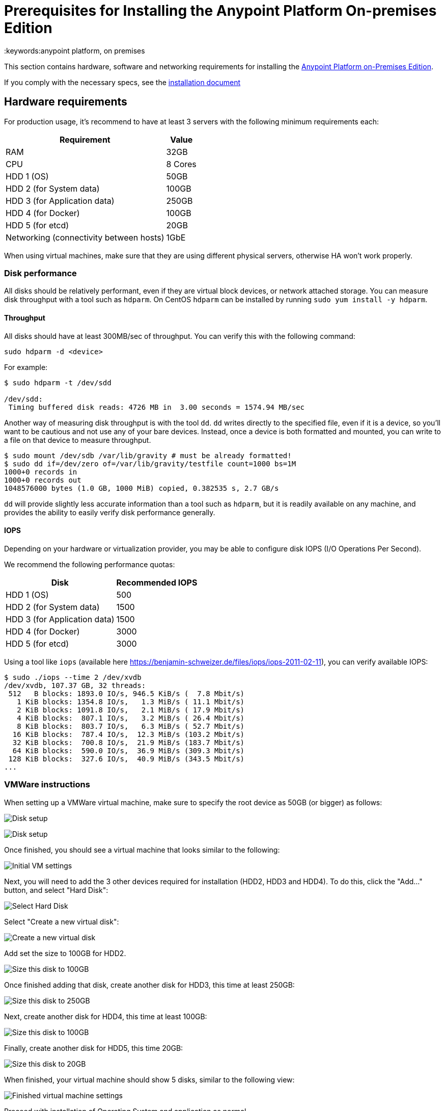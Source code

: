 = Prerequisites for Installing the Anypoint Platform On-premises Edition
:keywords:anypoint platform, on premises


This section contains hardware, software and networking requirements for installing the link:/anypoint-platform-on-premises/v/1.5.0/index[Anypoint Platform on-Premises Edition].

If you comply with the necessary specs, see the link:/anypoint-platform-on-premises/v/1.5.0/installing-anypoint-on-premises[installation document]



== Hardware requirements

For production usage, it’s recommend to have at least 3 servers with the following minimum requirements each:

[%header%autowidth.spread]
|===
| Requirement |Value
|RAM |32GB
|CPU |8 Cores
|HDD 1 (OS) |50GB
|HDD 2 (for System data) | 100GB
|HDD 3 (for Application data)| 250GB
|HDD 4 (for Docker) | 100GB
|HDD 5 (for etcd) | 20GB
|Networking (connectivity between hosts)  |1GbE
|===

When using virtual machines, make sure that they are using different physical servers, otherwise HA won’t work properly.

=== Disk performance

All disks should be relatively performant, even if they are virtual block devices, or network attached storage. You can measure disk throughput with a tool such as `hdparm`. On CentOS `hdparm` can be installed by running `sudo yum install -y hdparm`.

==== Throughput

All disks should have at least 300MB/sec of throughput. You can verify this with the following command:

----
sudo hdparm -d <device>
----

For example:

----
$ sudo hdparm -t /dev/sdd

/dev/sdd:
 Timing buffered disk reads: 4726 MB in  3.00 seconds = 1574.94 MB/sec
----

Another way of measuring disk throughput is with the tool `dd`. `dd` writes directly to the specified file, even if it is a device, so you'll want to be cautious and not use any of your bare devices. Instead, once a device is both formatted and mounted, you can write to a file on that device to measure throughput.

----
$ sudo mount /dev/sdb /var/lib/gravity # must be already formatted!
$ sudo dd if=/dev/zero of=/var/lib/gravity/testfile count=1000 bs=1M
1000+0 records in
1000+0 records out
1048576000 bytes (1.0 GB, 1000 MiB) copied, 0.382535 s, 2.7 GB/s
----

`dd` will provide slightly less accurate information than a tool such as `hdparm`, but it is readily available on any machine, and provides the ability to easily verify disk performance generally.

==== IOPS

Depending on your hardware or virtualization provider, you may be able to configure disk IOPS (I/O Operations Per Second).

We recommend the following performance quotas:

[%header%autowidth.spread]
|===
| Disk |Recommended IOPS
|HDD 1 (OS) |500
|HDD 2 (for System data) | 1500
|HDD 3 (for Application data)| 1500
|HDD 4 (for Docker) | 3000
|HDD 5 (for etcd) | 3000
|===

Using a tool like `iops` (available here https://benjamin-schweizer.de/files/iops/iops-2011-02-11), you can verify available IOPS:

----
$ sudo ./iops --time 2 /dev/xvdb
/dev/xvdb, 107.37 GB, 32 threads:
 512   B blocks: 1893.0 IO/s, 946.5 KiB/s (  7.8 Mbit/s)
   1 KiB blocks: 1354.8 IO/s,   1.3 MiB/s ( 11.1 Mbit/s)
   2 KiB blocks: 1091.8 IO/s,   2.1 MiB/s ( 17.9 Mbit/s)
   4 KiB blocks:  807.1 IO/s,   3.2 MiB/s ( 26.4 Mbit/s)
   8 KiB blocks:  803.7 IO/s,   6.3 MiB/s ( 52.7 Mbit/s)
  16 KiB blocks:  787.4 IO/s,  12.3 MiB/s (103.2 Mbit/s)
  32 KiB blocks:  700.8 IO/s,  21.9 MiB/s (183.7 Mbit/s)
  64 KiB blocks:  590.0 IO/s,  36.9 MiB/s (309.3 Mbit/s)
 128 KiB blocks:  327.6 IO/s,  40.9 MiB/s (343.5 Mbit/s)
...
----

=== VMWare instructions

When setting up a VMWare virtual machine, make sure to specify the root device as 50GB (or bigger) as follows:

image:vmware_root_disk_setup_1.png["Disk setup"]

image:vmware_root_disk_setup_2.png["Disk setup"]

Once finished, you should see a virtual machine that looks similar to the following:

image:vmware_root_disk_setup_3.png["Initial VM settings"]

Next, you will need to add the 3 other devices required for installation (HDD2, HDD3 and HDD4). To do this, click the "Add..." button, and select "Hard Disk":

image:vmware_add_new_hd_1.png["Select Hard Disk"]

Select "Create a new virtual disk":

image:vmware_add_new_hd_2.png["Create a new virtual disk"]

Add set the size to 100GB for HDD2.

image:vmware_add_new_hd_3.png["Size this disk to 100GB"]

Once finished adding that disk, create another disk for HDD3, this time at least 250GB:

image:vmware_add_new_hd_4.png["Size this disk to 250GB"]

Next, create another disk for HDD4, this time at least 100GB:

image:vmware_add_new_hd_5.png["Size this disk to 100GB"]

Finally, create another disk for HDD5, this time 20GB:

image:vmware_add_new_hd_6.png["Size this disk to 20GB"]

When finished, your virtual machine should show 5 disks, similar to the following view:

image:vmware_done_disks.png["Finished virtual machine settings"]

Proceed with installation of Operating System and application as normal.

== Software Requirements

=== Distributions

The following distributions are supported:

* RHEL 7.2.x
* CentOS 7.2.x

=== SELinux

SELinux must be disabled, or set to permissive mode.

=== Packages to install

*Yum* is an open-source command-line package-management utility for Linux operating systems using the RPM Package Manager.

Through Yum, install the tool LVM. LVM (orLogical Volume Manager) is a tool that adds a layer of abstraction between your operating system and the disks/partitions it uses. You can install LVM through the following command:

----
`sudo yum install lvm2`
----

[NOTE]
You must use a user with root access to perform this installation.

=== Packages to uninstall

==== Docker

Docker should be uninstalled from the servers running the Anypoint Platform On-premises Edition. The Anypoint Platform installation includes its own packaging of Docker, officially supported by Kubernetes.

==== Local name service

Local caching DNS servers listening on port 53 should be removed, e.g. named, dnsmasq, bind or others.


==== Server settings

Make sure that server running installer and servers in the cluster are set to UTC timezone:

----
sudo unlink /etc/localtime
sudo ln -s /usr/share/zoneinfo/Etc/GMT /etc/localtime
----

== Networking Requirements

=== Static IPs

All servers in the cluster should have static private IPv4 assigned to them, these must persist between server restarts. If IPs don’t persist between reboots, the cluster will enter a failed state.

=== VXLAN

This version of Kubernetes sets up overlay VXLAN and uses UDP transport to encapsulate traffic.

There’s direct communication between components of the cluster via TCP. The table below shows the ports used for inter-host communication:

[%header%autowidth.spread]
|===
|Protocol |Port/Range |Purpose
|TCP | 6060 | Health check
|TCP |7469 |Cluster control plane
|UDP |8472 |Overlay VXLAN network
|TCP |6443 |Kubernetes API server
|TCP |8080 |Kubernetes API server
|TCP |10248-10255 |Kubernetes Kubelet
|TCP |2379, 2380, 4001, 7001 |etcd distributed database
|TCP | 5000 | Docker registry
|TCP |3008-3010, 3023-3025, 3080, 7575|cluster control plane
|TCP |30000-32767 |Internal services port range
|TCP | 7000, 7011, 7199, 9042, 9160 | Cassandra
|TCP | 18080, 18443 | Object store cluster
|TCP | 5431-5435 | Database cluster
|TCP |61008-61010 | Installer port ranges (only used during install)
|TCP |61022-61024 | Installer port ranges (only used during install)
|===

=== NAT Traffic

Kubernetes overlay network uses NAT in some cases. This requires that servers should be able to send and receive packages with a source and destination that is different from server’s internal IP.

=== SSL Certificate

In order to use the Anypoint Platform, you must provide SSL credentials. You can upload a certificate through the Anypoint Platform UI, see link:/access-management/on-premises-features#security[on-prem features]. This certificate must be trusted by every machine that’s connected to the platform.

[NOTE]
Keep in mind that you must register the same SSL certificate on every server with Mule Runtimes that are managed by this platform.

=== SMTP Server

Your network must include an SMTP server to manage e-mail alerts that are triggered by the platform. See link:/access-management/on-premises-features#smtp[on-prem features].

== Device Requirements

For the platform’s configuration you must assign two dedicated devices for use. One as a system state directory and the other as a target for Docker devicemapper configuration. These two directories must exist on every node of your cluster.

=== Anypoint system data device

The main purpose of the system state directory is storing system configuration and metadata - for example, database and packages among other things. As package sizes can be arbitrary large, it is important to estimate the minimum size requirements and allocate enough space as a dedicated device ahead of time.

This device will be formatted either as `xfs` or `ext4` and mounted as `/var/lib/gravity`. You can use the following shell snippet to guide this process (be sure to specify the correct device name in 2 places):

----
sudo mkfs.ext4 /dev/<device name>
sudo mkdir -p /var/lib/gravity
echo -e "[Mount]\nWhat=/dev/<device name>\nWhere=/var/lib/gravity\nType=ext4\n[Install]\nWantedBy=local-fs.target" | sudo tee /etc/systemd/system/var-lib-gravity.mount
sudo systemctl daemon-reload
sudo systemctl enable var-lib-gravity.mount
sudo systemctl start var-lib-gravity.mount
----

=== Anypoint application data device

The main purpose of applicaiton data directory is storing application configuration and data. The amount of space required should be at minimum 250GB, but might vary depending on your specific usecase. It is important to estimate the minimum size requirements and allocate enough space as a dedicated device ahead of time.

This device will be formatted either as `xfs` or `ext4` and mounted as `/var/lib/data`. You can use the following shell snippet to guide this process (be sure to specify the correct device name in 2 places):

----
sudo mkfs.ext4 /dev/<device name>
sudo mkdir -p /var/lib/data
echo -e "[Mount]\nWhat=/dev/<device name>\nWhere=/var/lib/data\nType=ext4\n[Install]\nWantedBy=local-fs.target" | sudo tee /etc/systemd/system/var-lib-data.mount
sudo systemctl daemon-reload
sudo systemctl enable var-lib-data.mount
sudo systemctl start var-lib-data.mount
----

=== Docker device

This device is used by Docker’s Device Mapper storage driver.

Unless specified, Docker configuration defaults to the use of Device Mapper in loopback mode (using /dev/loopX devices) which is not recommended for production. To configure Docker to use a dedicated device for Device Mapper storage driver, an unformatted device (or a partition) (i.e. /dev/sdd) can be provided during installation. This directory will be automatically configured and set up for use.

Unformatted devices potentially usable for system directory / Device Mapper are automatically discovered by agents running on each node. Discovered devices are offered on a drop-down menu for configuration before the installation is started.

=== Etcd device

The main purpose of the etcd device is to provide dedicated storage for a distributed database used for cluster coordination. It does not require much space, 20GB should be enough.

This device will be formatted either as `xfs` or `ext4` and mounted as `/var/lib/gravity/planet/etcd`. You can use the following shell snippet to guide this process (be sure to specify the correct device name in 2 places):

----
sudo mkfs.ext4 /dev/<device name>
sudo mkdir -p /var/lib/gravity/planet/etcd
echo -e "[Mount]\nWhat=/dev/<device name>\nWhere=/var/lib/gravity/planet/etcd\nType=ext4\n[Install]\nWantedBy=local-fs.target" | sudo tee /etc/systemd/system/var-lib-gravity-planet-etcd.mount
sudo systemctl daemon-reload
sudo systemctl enable var-lib-gravity-planet-etcd.mount
sudo systemctl start var-lib-gravity-planet-etcd.mount
----


[TIP]
====
You can list unmounted devices with the following command:
---
lsblk --output=NAME,TYPE,SIZE,FSTYPE -P -I 8,9,202|grep 'FSTYPE=""'
---
====

The unmounted devices have an empty value in FSTYPE column. Devices with TYPE="part" are partitions on another device.
Note, that we only list specific device types:
|===
|Device type|Description
|8   |SCSI disk devices
|9   |Metadisk (RAID) devices
|202 |Xen virtual block devices (Amazon EC2)
|===

==== Manually resetting devices/partitions
Logical Volume Manager allows one to group multiple physical volumes into a single storage volume (Volume Group) and then divide these into Logical
Volumes. Physical Volumes are either a whole device or a partition.

In rare cases when a device is in use by another Logical Volume or you want to manually reset a device previously configured for Device Mapper, here is
a list of commands that will help:

Logical Volume Manager toolset consists of the following commands:
  * dmsetup - is a low-level logical volume management
  * pv/vg/lv-prefixed commands like pvdisplay and pvcreate/pvremove - for working with specific LVM object types (i.e. lv - for logical volumes and vg - for volume groups)

In order to reset a device, you will have to work backwards:
  * remove logical volume with `lvremove -f docker/thinpool` (use `lvdisplay` to find the volume to remove)
  * remove volume group with `vgremovei docker` (use `vgdisplay` to locate the volume group to remove)
  * remove physical volume and reset device with `pvremove /dev/<device name>` (use `pvdisplay` to find the physical volume to remove and the device name it is on)

==== See Also
 link:https://docs.docker.com/engine/userguide/storagedriver/device-mapper-driver/[Docker and the DeviceMapper Storage Driver]
 link:https://linuxconfig.org/linux-lvm-logical-volume-manager[Linux lvm - Logical Volume Manager]
 link:https://www.kernel.org/doc/Documentation/devices.txt[Linux allocated devices]

[NOTE]
It is strongly recommended to have at least 100Gb sized device for the Device Mapper directory - with devices 50Gb and less the system performance will degrade dramatically or might not work at all.
